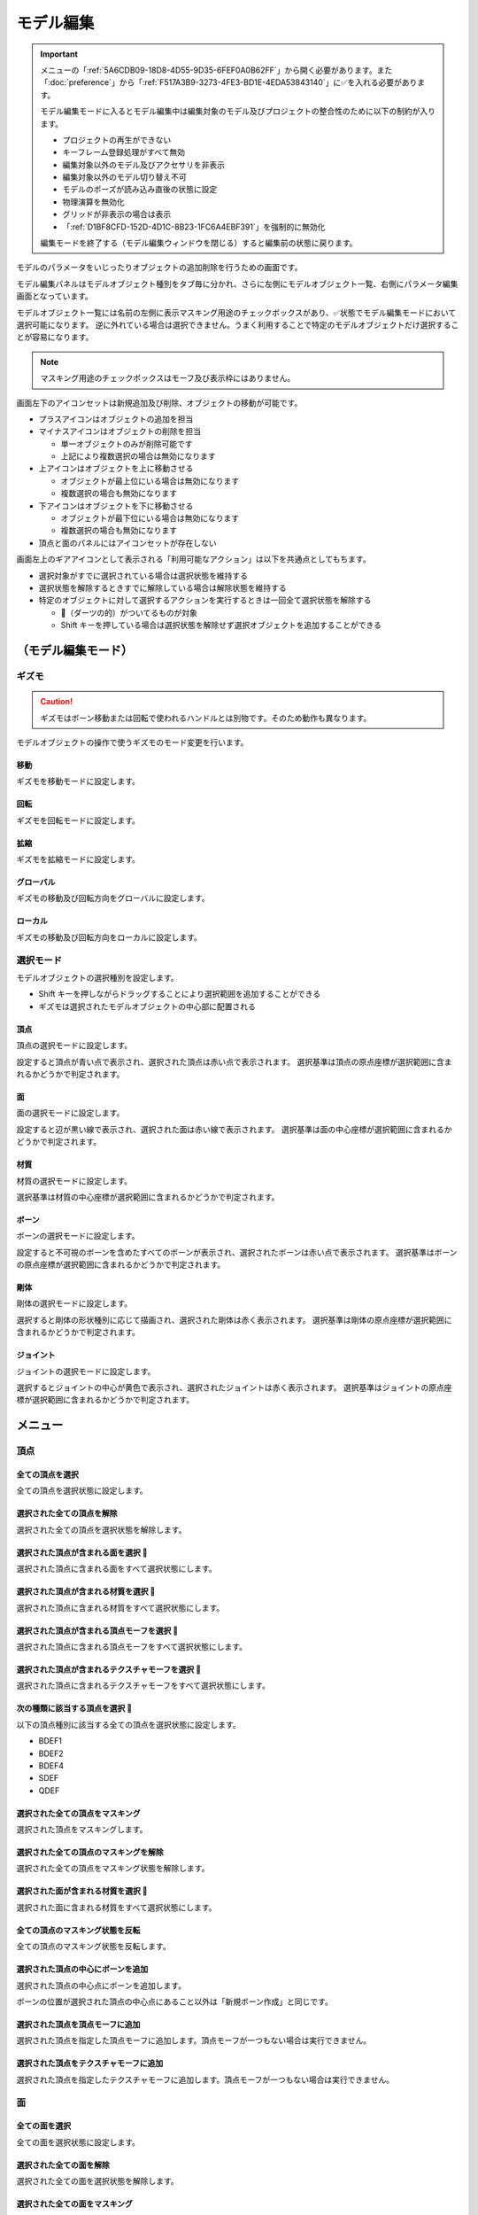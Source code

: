 ==========================================
モデル編集
==========================================

.. important::
   メニューの「:ref:`5A6CDB09-18D8-4D55-9D35-6FEF0A0B62FF`」から開く必要があります。また「:doc:`preference`」から「:ref:`F517A3B9-3273-4FE3-BD1E-4EDA53843140`」に✅を入れる必要があります。

   モデル編集モードに入るとモデル編集中は編集対象のモデル及びプロジェクトの整合性のために以下の制約が入ります。

   * プロジェクトの再生ができない
   * キーフレーム登録処理がすべて無効
   * 編集対象以外のモデル及びアクセサリを非表示
   * 編集対象以外のモデル切り替え不可
   * モデルのポーズが読み込み直後の状態に設定
   * 物理演算を無効化
   * グリッドが非表示の場合は表示
   * 「:ref:`D1BF8CFD-152D-4D1C-8B23-1FC6A4EBF391`」を強制的に無効化

   編集モードを終了する（モデル編集ウィンドウを閉じる）すると編集前の状態に戻ります。

モデルのパラメータをいじったりオブジェクトの追加削除を行うための画面です。

モデル編集パネルはモデルオブジェクト種別をタブ毎に分かれ、さらに左側にモデルオブジェクト一覧、右側にパラメータ編集画面となっています。

モデルオブジェクト一覧には名前の左側に表示マスキング用途のチェックボックスがあり、✅状態でモデル編集モードにおいて選択可能になります。
逆に外れている場合は選択できません。うまく利用することで特定のモデルオブジェクトだけ選択することが容易になります。

.. note::
   マスキング用途のチェックボックスはモーフ及び表示枠にはありません。

画面左下のアイコンセットは新規追加及び削除、オブジェクトの移動が可能です。

- プラスアイコンはオブジェクトの追加を担当
- マイナスアイコンはオブジェクトの削除を担当

  - 単一オブジェクトのみが削除可能です
  - 上記により複数選択の場合は無効になります

- 上アイコンはオブジェクトを上に移動させる

  - オブジェクトが最上位にいる場合は無効になります
  - 複数選択の場合も無効になります

- 下アイコンはオブジェクトを下に移動させる

  - オブジェクトが最下位にいる場合は無効になります
  - 複数選択の場合も無効になります

- 頂点と面のパネルにはアイコンセットが存在しない

画面左上のギアアイコンとして表示される「利用可能なアクション」は以下を共通点としてもちます。

- 選択対象がすでに選択されている場合は選択状態を維持する
- 選択状態を解除するときすでに解除している場合は解除状態を維持する
- 特定のオブジェクトに対して選択するアクションを実行するときは一回全て選択状態を解除する

  - 🎯（ダーツの的）がついてるものが対象
  - Shift キーを押している場合は選択状態を解除せず選択オブジェクトを追加することができる

（モデル編集モード）
******************************************

ギズモ
==========================================

.. caution::
   ギズモはボーン移動または回転で使われるハンドルとは別物です。そのため動作も異なります。

モデルオブジェクトの操作で使うギズモのモード変更を行います。

移動
-------------------------------------------------------------

ギズモを移動モードに設定します。

回転
-------------------------------------------------------------

ギズモを回転モードに設定します。

拡縮
-------------------------------------------------------------

ギズモを拡縮モードに設定します。

グローバル
-------------------------------------------------------------

ギズモの移動及び回転方向をグローバルに設定します。

ローカル
-------------------------------------------------------------

ギズモの移動及び回転方向をローカルに設定します。

選択モード
==========================================

モデルオブジェクトの選択種別を設定します。

- Shift キーを押しながらドラッグすることにより選択範囲を追加することができる
- ギズモは選択されたモデルオブジェクトの中心部に配置される

頂点
-------------------------------------------------------------

頂点の選択モードに設定します。

設定すると頂点が青い点で表示され、選択された頂点は赤い点で表示されます。
選択基準は頂点の原点座標が選択範囲に含まれるかどうかで判定されます。

面
-------------------------------------------------------------

面の選択モードに設定します。

設定すると辺が黒い線で表示され、選択された面は赤い線で表示されます。
選択基準は面の中心座標が選択範囲に含まれるかどうかで判定されます。

材質
-------------------------------------------------------------

材質の選択モードに設定します。

選択基準は材質の中心座標が選択範囲に含まれるかどうかで判定されます。

ボーン
-------------------------------------------------------------

ボーンの選択モードに設定します。

設定すると不可視のボーンを含めたすべてのボーンが表示され、選択されたボーンは赤い点で表示されます。
選択基準はボーンの原点座標が選択範囲に含まれるかどうかで判定されます。

剛体
-------------------------------------------------------------

剛体の選択モードに設定します。

選択すると剛体の形状種別に応じて描画され、選択された剛体は赤く表示されます。
選択基準は剛体の原点座標が選択範囲に含まれるかどうかで判定されます。

ジョイント
-------------------------------------------------------------

ジョイントの選択モードに設定します。

選択するとジョイントの中心が黄色で表示され、選択されたジョイントは赤く表示されます。
選択基準はジョイントの原点座標が選択範囲に含まれるかどうかで判定されます。

メニュー
******************************************

頂点
==========================================

全ての頂点を選択
-------------------------------------------------------------

全ての頂点を選択状態に設定します。

選択された全ての頂点を解除
-------------------------------------------------------------

選択された全ての頂点を選択状態を解除します。

選択された頂点が含まれる面を選択 🎯
-------------------------------------------------------------

選択された頂点に含まれる面をすべて選択状態にします。

選択された頂点が含まれる材質を選択 🎯
-------------------------------------------------------------

選択された頂点に含まれる材質をすべて選択状態にします。

選択された頂点が含まれる頂点モーフを選択 🎯
-------------------------------------------------------------

選択された頂点に含まれる頂点モーフをすべて選択状態にします。

選択された頂点が含まれるテクスチャモーフを選択 🎯
-------------------------------------------------------------

選択された頂点に含まれるテクスチャモーフをすべて選択状態にします。

次の種類に該当する頂点を選択 🎯
-------------------------------------------------------------

以下の頂点種別に該当する全ての頂点を選択状態に設定します。

- BDEF1
- BDEF2
- BDEF4
- SDEF
- QDEF

選択された全ての頂点をマスキング
-------------------------------------------------------------

選択された頂点をマスキングします。

選択された全ての頂点のマスキングを解除
-------------------------------------------------------------

選択された全ての頂点をマスキング状態を解除します。

選択された面が含まれる材質を選択 🎯
-------------------------------------------------------------

選択された面に含まれる材質をすべて選択状態にします。

全ての頂点のマスキング状態を反転
-------------------------------------------------------------

全ての頂点のマスキング状態を反転します。

選択された頂点の中心にボーンを追加
-------------------------------------------------------------

選択された頂点の中心点にボーンを追加します。

ボーンの位置が選択された頂点の中心点にあること以外は「新規ボーン作成」と同じです。

選択された頂点を頂点モーフに追加
-------------------------------------------------------------

選択された頂点を指定した頂点モーフに追加します。頂点モーフが一つもない場合は実行できません。

選択された頂点をテクスチャモーフに追加
-------------------------------------------------------------

選択された頂点を指定したテクスチャモーフに追加します。頂点モーフが一つもない場合は実行できません。

面
=========================================

全ての面を選択
-------------------------------------------------------------

全ての面を選択状態に設定します。

選択された全ての面を解除
-------------------------------------------------------------

選択された全ての面を選択状態を解除します。

選択された全ての面をマスキング
-------------------------------------------------------------

選択された面をマスキングします。

選択された全ての面のマスキングを解除
-------------------------------------------------------------

選択された全ての面をマスキング状態を解除します。

全ての面のマスキング状態を反転
-------------------------------------------------------------

全ての面のマスキング状態を反転します。

材質
==========================================

全ての材質を選択
-------------------------------------------------------------

全ての材質を選択状態に設定します。

選択された全ての材質を解除
-------------------------------------------------------------

選択された全ての材質を選択状態を解除します。

選択された材質に含まれる全てのボーンを選択する 🎯
-------------------------------------------------------------

選択された材質に含まれるボーン（厳密には面と頂点を経由した上で頂点に設定されているボーン）をすべて選択状態にします。

選択された材質に含まれる全ての面を選択する 🎯
-------------------------------------------------------------

選択された材質に含まれる面をすべて選択状態にします。

選択された材質に含まれる全ての頂点を選択する 🎯
-------------------------------------------------------------

選択された材質に含まれる頂点（面を経由）をすべて選択状態にします。

選択された全ての材質をマスキング
-------------------------------------------------------------

選択された材質をマスキングします。

選択された全ての材質のマスキングを解除
-------------------------------------------------------------

選択された全ての材質をマスキング状態を解除します。

全ての材質のマスキング状態を反転
-------------------------------------------------------------

全ての材質のマスキング状態を反転します。

選択された材質を材質モーフに追加
-------------------------------------------------------------

選択された材質を指定した材質モーフに追加します。材質モーフが一つもない場合は実行できません。

材質をマージする
-------------------------------------------------------------

選択された材質をひとつ上にある材質にまとめます。選択された材質が最初にある場合は実行できません。

モデルからコピーする
-------------------------------------------------------------

プロジェクト内にある編集中のモデル以外のモデルにある材質を指定して材質をコピーして追加します。

コピーされた材質は編集中のモデルの材質の末尾に追加されます。

ファイルから材質を作成する
-------------------------------------------------------------

ファイル（ ``.obj`` 形式のみ）を材質として作成して追加します。

* 頂点、法線、テクスチャ座標、頂点のインデックスがコピーされます
* 複数の形状があってもひとつの材質としてまとめられます
* ``obj`` ファイルに設定された材質設定は無視されます

大きさを変えたい場合は一回実行した後対象の材質を選択してギズモのスケールを選択して拡大あるいは縮小を行ってください。

ボーン
==========================================

全てのボーンを選択
-------------------------------------------------------------

全てのボーンを選択状態に設定します。

選択された全てのボーンを解除
-------------------------------------------------------------

選択された全てのボーンを選択状態を解除します。

選択されたボーンが含まれる頂点を選択 🎯
-------------------------------------------------------------

選択されたボーンに含まれる頂点をすべて選択状態にします。

選択されたボーンが含まれるモーフを選択 🎯
-------------------------------------------------------------

選択されたボーンに含まれるモーフをすべて選択状態にします。

選択されたボーンが含まれる剛体を選択 🎯
-------------------------------------------------------------

選択されたボーンに含まれる剛体をすべて選択状態にします。

全ての表示ボーンを選択 🎯
-------------------------------------------------------------

「表示」が有効な全てのボーンを選択状態に設定します。

全ての移動可能ボーンを選択 🎯
-------------------------------------------------------------

「回転可能」設定が有効な全てのボーンを選択状態に設定します。

全ての移動可能ボーンを選択 🎯
-------------------------------------------------------------

「移動可能」設定が有効な全てのボーンを選択状態に設定します。

選択された全てのボーンをマスキング
-------------------------------------------------------------

選択されたボーンをマスキングします。

選択された全てのボーンのマスキングを解除
-------------------------------------------------------------

選択された全てのボーンをマスキング状態を解除します。

全てのボーンのマスキング状態を反転
-------------------------------------------------------------

全てのボーンのマスキング状態を反転します。

選択されたボーンを IK に追加
-------------------------------------------------------------

選択されたボーンを指定した IK の IK リンクとして追加します。

選択されたボーンを表示枠に追加
-------------------------------------------------------------

選択されたボーンを指定した表示枠に追加します。予約枠への追加はできません。

選択されたボーンをボーンモーフに追加
-------------------------------------------------------------

選択されたボーンを指定したボーンモーフに追加します。ボーンモーフが一つもない場合は実行できません。

新規追加
-------------------------------------------------------------

ボーンを新規に作成して以下のどちらかに追加します。

* 最後尾
* 選択したオブジェクトの後ろ

コピーを追加
-------------------------------------------------------------

選択されたボーンの複製を以下のどちらかに追加します。

* 最後尾
* 選択したオブジェクトの後ろ

接続先を追加
-------------------------------------------------------------

選択されたボーンの複製を接続先ボーンとして作成して追加します。

* ボーン名に日本語の場合は「先」を、英語の場合は ``D`` を追加
* 作成される接続先ボーンの親は作成時に選択されたボーン

多段ボーンを作成
-------------------------------------------------------------

多段ボーンを作成します。親と子の二種類があり、それぞれ違いがありますが選択されたボーンをコピーする点は共通です。

* 親

  * 選択されたボーンを親として、作成される多段ボーンを子として作成する
  * 作成される前に選択されたボーンが親だった場合は多段ボーンに置き換えられる
  * ボーン名に ``+`` が追加される
  * 「:ref:`CCDE11E1-3416-425D-80DF-A347F79E7BDD`」で作成される「グルーブ」の作成処理は「センター」に対してこの処理を適用したものと基本原理は同じ

* 子

  * 選択されたボーンを子として、作成される多段ボーンを親として作成する
  * 選択されたボーンの親が多段ボーンに置き換えられ、親の情報が多段ボーンに引き継がれる
  * ボーン名に ``-`` が追加される

モーフ
==========================================

全てのモーフを選択
-------------------------------------------------------------

全てのモーフを選択状態に設定します。

選択された全てのモーフを解除
-------------------------------------------------------------

選択された全てのモーフを選択状態を解除します。

選択されたモーフから該当する全てのモデルオブジェクトを選択 🎯
-------------------------------------------------------------

選択されたモーフの種別に応じて該当する全てのモデルオブジェクトを選択状態に設定します。

選択されたモーフをグループモーフに追加
-------------------------------------------------------------

選択されたモーフを指定したグループモーフに追加します。グループモーフが一つもない場合は実行できません。

選択されたモーフをフリップモーフに追加
-------------------------------------------------------------

選択されたモーフを指定したフリップモーフに追加します。モデルのバージョンが 2.1 未満あるいはフリップモーフが一つもない場合は実行できません。

新規追加
-------------------------------------------------------------

モーフを新規に作成して以下のどちらかに追加します。

* 最後尾
* 選択したオブジェクトの後ろ

コピーを追加
-------------------------------------------------------------

選択されたモーフの複製を以下のどちらかに追加します。

* 最後尾
* 選択したオブジェクトの後ろ

ポーズファイルからボーンモーフを作成
-------------------------------------------------------------

``vpd`` 形式のポーズファイルから編集中のモデルに存在するボーンの差分をとって差分が存在するものをボーンモーフとして作成します。

作成されるボーンモーフの名前はポーズファイル名で作成されます。

モデルファイルから頂点モーフを作成
-------------------------------------------------------------

モデルファイルから編集中のモデルと一致する頂点の差分をとって差分が存在するものを頂点モーフとして作成します。編集中のモデルと読み込まれるモデルの頂点数は必ず一致させる必要があります。

作成される頂点モーフの名前はモデルファイル名で作成されます。

ラベル
==========================================

全ての表示枠を選択
-------------------------------------------------------------

全ての表示枠を選択状態に設定します。

選択された全ての表示枠を解除
-------------------------------------------------------------

選択された全ての表示枠を選択状態を解除します。

剛体
==========================================

全ての剛体を選択
-------------------------------------------------------------

全ての剛体を選択状態に設定します。

選択された全ての剛体を解除
-------------------------------------------------------------

選択された全ての剛体を選択状態を解除します。

選択された剛体から該当する全てのボーンを選択 🎯
-------------------------------------------------------------

選択された剛体に設定されているボーンを全て選択状態に設定します。

選択された全ての剛体をマスキング
-------------------------------------------------------------

選択された剛体をマスキングします。

選択された全ての剛体のマスキングを解除
-------------------------------------------------------------

選択された全ての剛体をマスキング状態を解除します。

全ての剛体のマスキング状態を反転
-------------------------------------------------------------

全ての剛体のマスキング状態を反転します。

ジョイント
==========================================

全てのジョイントを選択
-------------------------------------------------------------

全てのジョイントを選択状態に設定します。

選択された全てのジョイントを解除
-------------------------------------------------------------

選択された全てのジョイントを選択状態を解除します。

選択されたジョイントから該当する全てのボーンを選択 🎯
-------------------------------------------------------------

選択されたジョイントに設定されている剛体経由のボーンを全て選択状態に設定します。

選択されたジョイントから該当する全ての剛体を選択 🎯
-------------------------------------------------------------

選択されたジョイントに設定されている剛体を全て選択状態に設定します。

選択された全てのジョイントをマスキング
-------------------------------------------------------------

選択されたジョイントをマスキングします。

選択された全てのジョイントのマスキングを解除
-------------------------------------------------------------

選択された全てのジョイントをマスキング状態を解除します。

全てのジョイントのマスキング状態を反転
-------------------------------------------------------------

全てのジョイントのマスキング状態を反転します。

ソフトボディ
==========================================

全てのソフトボディを選択
-------------------------------------------------------------

全てのソフトボディを選択状態に設定します。

選択された全てのソフトボディを解除
-------------------------------------------------------------

選択された全てのソフトボディを選択状態を解除します。

選択された全てのソフトボディをマスキング
-------------------------------------------------------------

選択されたソフトボディをマスキングします。

選択された全てのソフトボディのマスキングを解除
-------------------------------------------------------------

選択された全てのソフトボディをマスキング状態を解除します。

全てのソフトボディのマスキング状態を反転
-------------------------------------------------------------

全てのソフトボディのマスキング状態を反転します。

測定タブ
******************************************

モデルの測定情報を表示します。以下の情報が左パネルに表示されます。

- 頂点数
- 面数
- 材質数
- テクスチャ数
- ボーン数
- IKボーン数
- モーフ数
- 表情枠数
- 剛体数
- ジョイント数
- ソフトボディ数

一括モデル変形
==========================================

.. note::
   一括モデル変形はモデルオブジェクトの位置情報のみ更新します。

モデルを「身長ベース」あるいは「数値入力」により指定された数値にしたがって一括に変形を行います。

身長ベース
------------------------------------------

「`身長158cmプラグイン <https://seiga.nicovideo.jp/seiga/im2597790>`_」とほぼ同等の処理を行います。

身長ベースの場合は「数値入力」の Scale を「拡大率」で適用したものと同じ処理を行います。

.. note::
   「A. MMD におけるモデルの身長」は全ての頂点位置のうち Y の最低値と最高値の差分をとった値で計算されます。

.. csv-table::

   A. MMD におけるモデルの身長,モデルの身長を MMD における表示単位で表示します。読み取り専用です。
   B. MMD におけるセンチメートル単位,MMD における表示単位をセンチメートル単位に変換した時の数値を指定します。
   C. 補正用途のセンチメートル,靴や帽子などによりかさ上げされる分を補正するためのセンチメートル単位の数値を指定します。
   センチメートル単位のモデルの身長 (A * B + C),計算した結果を表示します。この値を変更すると拡大率が変わります。
   拡大率,計算結果と変更した結果の拡大率の差分を表示します。

「センチメートル単位のモデルの身長」の値を変更したうえで「適用」するとモデル変形が実行されます。また「リセット」で初期値に戻すことができます。

数値入力
------------------------------------------

数値入力は入力された Translation/Rotation/Scale を行列に変換して一括適用する処理を実行します。

- Translation
- Rotation
- Scale

情報タブ
******************************************

.. image:: images/model/info_tab.png

名称
==========================================

モデル名を指定します。PMD の場合のみ２０バイトの文字制限があります。

コメント
==========================================

コメントの入力欄です。PMD の場合のみ２５６バイトの文字制限があります。

文字エンコード
==========================================

.. caution::
   MikuMikuDance では UTF-16 のみが利用可能です。PMD の場合は仕様上 ShiftJIS 固定です。

文字コードを以下から指定します

- UTF-16
- UTF-8

追加 UV 数
==========================================

.. note::
   追加 UV は基本的にエフェクトで使われます。頂点数に応じてモデルのファイルサイズが肥大化するので必要な場合にのみ入れてください。

   材質に頂点色あるいはスフィアマップのサブテクスチャが有効の場合は拡張 UV のうち 1 番目が利用されます。

頂点に付与する追加 UV 数を 0-4 の間で指定します。

頂点タブ
******************************************

.. image:: images/model/vertex_tab.png

頂点座標
==========================================

頂点の座標を指定します

法線座標
==========================================

.. warning::
   全て 0 にすると不正な法線になり描画異常をきたす恐れがあるので指定しないてください。

法線のベクトルを指定します

UV座標
==========================================

.. note::
   0 未満または 1 以上の場合はミラーリングされます

UV（テクスチャ）座標を指定します。テクスチャ座標は対応する材質のテクスチャでメッシュとして表示されます。

所属材質
==========================================

頂点が属している材質名が表示されます。左隣のリンクボタンで該当材質の編集画面に遷移します。

エッジ幅
==========================================

頂点単位のエッジ幅を指定します（PMD の場合はエッジの有無のみが設定可能です）。

描画時は頂点のエッジ幅と材質のエッジ幅の乗算によりエッジ幅が決定されます。

頂点種別と影響ボーン
==========================================

.. caution::
   ボーンが未指定の場合は内部的にダミーボーンが設定されます。これはモデル描画を破綻させる原因になるため何らかのボーンを設定する必要があります。

頂点の変形方法を以下から指定します。ボーン選択左隣のリンクボタンで該当ボーンの編集画面に遷移します。

.. csv-table::

   種別,変形方法,ボーン指定数,備考
   BDEF1,線形ブレンド,1,ウェイト固定
   BDEF2,線形ブレンド,2,PMD はこの形式のみ対応かつ％単位設定
   BDEF4,線形ブレンド,4,ウェイトの合計が 1.0 を超える場合は自動的に正規化
   SDEF,球形ブレンド,2,MMD 特有で実装によって変形が変わる可能性あり
   QDEF,デュアルクォータニオン,4,ウェイトの取り扱いは BDEF4 と同じ、MMD 未対応

SDEF を指定した場合は以下の項目が追加されます

- C
- R0
- R1

面タブ
******************************************

.. image:: images/model/face_tab.png

材質タブ
******************************************

.. image:: images/model/material_tab.png

画面右側の材質一覧にあるチェックボックスで材質単位で表示非表示の切り替えが可能です。

名称
==========================================

.. note::
   PMD は仕様上材質名を持つことができないため便宜上の名前が設定されます。

材質名を指定します

環境光色（アンビエント）
==========================================

.. important::
   材質の基本色は以下の計算式で決定されます。

       ``環境光色`` + ``拡散色`` * ``照明色`` + ``鏡面光色`` * ``計算済みの反射強度``

照明が当たらないときの色を指定します。

拡散色（ディフューズ）
==========================================

照明に当たった時の色を指定します。透明度の指定が可能です。

鏡面光色（スペキュラー）
==========================================

反射した時の色を指定します。

鏡面光色の強度
==========================================

反射強度を設定します。0 の場合は鏡面光の計算自体がスキップされます。

エッジ色
==========================================

エッジ色を指定します。透明度は「エッジ色の透明度」で別途指定します。

エッジ色の透明度
==========================================

エッジの透明度を指定します。

エッジ幅
==========================================

エッジの幅（太さ）を指定します。

描画時は頂点のエッジ幅と材質のエッジ幅の乗算によりエッジ幅が決定されます。

Primitive Type
==========================================

.. caution::
   三角以外は PMX 2.1 から導入されたもののため MikuMikuDance では利用できません。

描画プリミティブを以下から指定します

- 三角（トライアングル）
- 線（ライン）
- 点（ポイント）

SphereMap Type
==========================================

.. caution::
   サブテクスチャは頂点カラーと混在することができません。

スフィアマップの種別を指定します。サブテクスチャを利用する場合のみ拡張 UV1 が利用されます。

- なし
- 乗算
- 加算
- サブテクスチャ

テクスチャ
==========================================

.. note::
   モデルのテクスチャで利用可能な拡張子は以下の通りです。

   * png
   * jpg
   * bmp
   * tga

   PMD の場合のみパス名に対して２０バイトの制限があります。

歯車アイコンをクリックするとメニューが表示され以下の処理を行うことが出来ます

.. csv-table::

   項目,説明
   拡散光テクスチャを設定,拡散光テクスチャをファイルから読み込んで設定します
   スフィアマップテクスチャを設定,スフィアマップテクスチャをファイルから読み込んで設定します
   トゥーンテクスチャを設定,トゥーンテクスチャをファイルから読み込んで設定します
   拡散光テクスチャをクリア,拡散光テクスチャを無効にします
   スフィアマップテクスチャをクリア,スフィアマップテクスチャを無効にします
   トゥーンテクスチャをクリア,トゥーンテクスチャを無効にします

拡散光テクスチャ
------------------------------------------

拡散光テクスチャの中身を表示します。

「UV メッシュを表示する」を有効にすると材質に対応する頂点のテクスチャ座標のメッシュが表示されます。

スフィアマップテクスチャ
------------------------------------------

スフィアマップテクスチャの中身を表示します。

「UV メッシュを表示する」を有効にすると材質に対応する頂点の法線のメッシュが表示されます。

トゥーンテクスチャ
------------------------------------------

トゥーンテクスチャの中身を表示します。

カリング無効（両面描画）
==========================================

.. tip::
   両面描画は描画処理速度が影響が出るため、裏面を描画する必要がない不透明な材質の場合はチェックを外したままにしましょう。

カリングを無効にするかどうかを指定します。無効にした場合は両面描画されます。

地面影の投影対象
==========================================

地面影の投影対象にするかどうかを指定します。

スカイドームなどのオブジェクトを覆う系の材質を投影対象から外したいときに使います。

セルフシャドウの投影対象
==========================================

セルフシャドウの投影対象にするかどうかを指定します。内部的にはセルフシャドウマップテクスチャへの描画判定に利用されます。

利用想定は「地面影の投影対象」と同じです。

セルフシャドウ
==========================================

セルフシャドウの投影結果を反映して描画するかどうかを指定します。

セルフシャドウによる影を落としたくない用途で外したいときに使います。

エッジ
==========================================

エッジの描画対象とするかどうかを指定します。この設定が無効になっている場合はエッジの描画がされなくなるためエッジ設定がすべて無視されます。

頂点カラー
==========================================

.. caution::
   PMX 2.1 から導入されたもののため MikuMikuDance では利用できません。またそれ故にエフェクト側の対応が皆無であるため利用機会は少ないかもしれません。

   PMX の仕様上、頂点カラーはサブテクスチャと混在することができません。

頂点カラーを使用するかどうかを指定します。頂点カラーを利用する場合は拡張 UV の1番目が頂点の色として利用されます。

ボーンタブ
******************************************

.. image:: images/model/bone_tab.png

名称
==========================================

.. important::
   ボーン名は VMD の仕様のため出来る限り７文字以内（厳密には１５バイト以内）収めてください。これを超えると VMD 読み込み時にボーン変形が正しく適用されない問題が発生します。
   ただし利用者が操作しないボーン、例えばボーン表示先などは変形させて保存しない限りは問題ありません。また NMD のみ利用する場合は文字制限を気にする必要はありません。

   ボーン名はモーションの挙動にも関わるためモデルのボーン全体で一意になるようにして重複させないようにしてください。

   これらの問題は「:ref:`D102480C-FFFB-43BA-9561-291E1AF4255B`」を利用することで検出することができます。

ボーン名を指定します。PMD の場合のみ２０バイトの制限があります。

原点座標
==========================================

ボーンの原点座標を指定します。

ボーン変形においてローカル座標を求める基準となります。

親ボーン
==========================================

親ボーンを指定します。親ボーンを指定すると親ボーンの変形に連動する形となります。

親ボーンが指定されており、かつ該当ボーンが親ボーンより先に変形される状態の場合は異常を示すために文字色が白色から黄色に変わります。
詳細は「:ref:`3BAF6B87-F383-4423-955E-AC3670F76BDE`」を参照してください。

接続先ボーン
==========================================

「接続先ボーン」が指定されている場合の接続先ボーンを指定します。

接続先原点座標
==========================================

「接続先原点座標」が指定されている場合の接続先ボーンの原点座標を指定します。

.. _3BAF6B87-F383-4423-955E-AC3670F76BDE:

変形階層
==========================================

.. note::
   ボーン変形は以下の順番でソートしてから実行されます。

   * 「物理演算後計算の有無」

     * 物理演算後計算がない方を優先

   * 変形階層順

     * 変形階層の値が小さいほど優先

   * ボーン番号順

変形階層を指定します。変形順序を制御するために利用され、PMD からの変換で複数の IK が使われている場合において変形階層が予め指定されることがあります。

親ボーン系で文字が黄色く表示されている場合は以下の問題に該当している可能性があります。これは上記のボーン変形のソート仕様に基づいて行われてるため、
子ボーンが親ボーンより先に変形する逆転現象が発生し、親ボーンの変形を考慮せずに変形されてしまう問題が発生します。

* 親ボーンが「物理演算後計算」が「有効」かつ子ボーンが「物理演算後計算」が「無効」
* 親ボーンが子ボーンより前にあり、かつ親ボーンの変形階層の値が子ボーンより大きい
* 親ボーンが子ボーンより後にあり、かつ親ボーンの変形階層の値が子ボーンと同じか大きい

移動可能
==========================================

ボーンが移動可能かどうかを指定します。

有効にすることで以下に影響します。

.. note::
   これらの項目は「操作可能」が有効である必要があります。無効の場合は回転可能であっても一切の操作ができません。

- 「移動」が選択可能になりモデル上の移動ハンドルが表示される
- ビューポート右下の移動ハンドルが利用可能になる
- 移動パラメータが設定可能になる

回転可能
==========================================

ボーンが回転可能かどうかを指定します。

有効にすることで以下に影響します。

.. note::
    これらの項目は「操作可能」が有効である必要があります。無効の場合は回転可能であっても一切の操作ができません。

- 「回転」が選択可能になりモデル上の回転ハンドルが表示される
- ビューポート右下の回転ハンドルが利用可能になる
- 回転パラメータが設定可能になる

可視
==========================================

ボーンが可視であるかどうかを指定します。

有効にすることで以下に影響します。

- ボーン接続表示
- ポーズファイル書き出し時に保存対象となる

「操作可能」が無効の場合はボーン接続表示されるのみで一切の操作できません。また、可視状態に関わらずラベルに追加しない限りタイムラインのトラックに表示されません。

不可視ボーンはボーン編集時にのみ表示されます。その際はグレーで表示されます。

操作可能
==========================================

ボーンが操作可能かどうかを指定します。

有効にすることで以下のふたつに影響します。通常は「可視」と併用で利用します。

- 「移動可能」の有効で移動ハンドルが表示される
- 「回転可能」の有効で回転ハンドルが表示される

IK 制約
==========================================

ボーンが IK 制約を持つかどうかを指定します。

ボーン接続表示において黄色で表示されます。

エフェクター（作用）ボーン
-------------------------------------------------------------

IK の起点となるボーンを指定します。これは利用者が直接操作するボーンになります。

ターゲット（終点）ボーン
-------------------------------------------------------------

IK の終点となるボーンを指定します。

角度
-------------------------------------------------------------

IK リンクボーンにおいて動かせる角度を指定します。

IK リンクボーン
-------------------------------------------------------------

起点と終点の間につながるボーンを指定します。

試行回数
-------------------------------------------------------------

.. note::
   IK の仕組み上エフェクターボーンが極端な位置にあると位置を正しく決定することができなくなるため、試行回数に関わらず不安定になります。

IK の試行回数を指定します。

試行回数は多いほど安定度をあげますが処理負荷が大きくなります。一方で少ないほど処理負荷が小さくなりますが不安定になります。

移動付与
==========================================

ボーンに移動付与をつけるかどうかを指定します。

移動付与は親ボーンが移動したとき該当ボーンを親ボーンと同じ移動量で追従する仕組みです。移動量は付与率によって変えることができます。

付与親ボーン
-------------------------------------------------------------

連動する付与親ボーンを指定します。

該当ボーンが付与親ボーンより先に変形される状態の場合は異常を示すために文字色が白色から黄色に変わります。
詳細は「:ref:`3BAF6B87-F383-4423-955E-AC3670F76BDE`」を参照してください。

付与率
-------------------------------------------------------------

割合を指定します。 1.0 の場合は親ボーンと同じ移動量が適用されます。マイナスを指定すると動きをキャンセルする使い方が可能になります。

回転付与
==========================================

ボーンに回転付与をつけるかどうかを指定します。

回転付与は親ボーンが回転したとき該当ボーンを親ボーンと同じ回転量で追従する仕組みです。回転量は付与率によって変えることができます。
また親ボーンを IK リンクに設定しその IK リンクによって自動的に回転量が設定された場合も適用されます。

親ボーン
-------------------------------------------------------------

連動する親ボーン（付与親）を指定します。

付与率
-------------------------------------------------------------

割合を指定します。 1.0 の場合は親ボーンと同じ移動量が適用されます。マイナスを指定すると動きをキャンセルする使い方が可能になります。

固定軸
==========================================

ボーンに固定軸を持つかを指定します。

固定軸を設定するとグローバル及びローカル関係なく指定された軸に沿う形で変形します。また IK にも角度制限よりも優先的に適用されます。

ボーン接続表示において紫色で表示されます。またビューポート右下のハンドルから操作された時軸は表示されません。

固定軸
-------------------------------------------------------------

.. caution::
   すべて 0 に設定すると不正な軸になりボーン操作時に異常な動きを起こす原因になるため設定しないようにしてください。

固定軸のベクトル値を指定します

ローカル軸
==========================================

ボーンにローカル軸を持つかを指定します。

.. note::
   ローカル軸は X 軸及び Z 軸のベクトルから Y 軸を計算し、直交になるように自動的に計算されます。そのため、Y 軸の設定項目はありません。

   親ボーンに「右腕」または「左腕」が含まれている場合はローカル軸を設定しなくても自動的にローカル軸が設定されます。なおローカル軸がすでに設定されている場合はそちらを優先します。

ローカル軸を設定すると変形方法がローカルの場合においてビューポート右下のハンドルから操作された時に指定された軸に沿う形で変形します（グローバル時は適用しない）。

X軸
-------------------------------------------------------------

.. caution::
   すべて 0 に設定すると不正な軸になりボーン操作時に異常な動きを起こす原因になるため設定しないようにしてください。

X軸方向のベクトル値を指定します

Z軸
-------------------------------------------------------------

.. caution::
   すべて 0 に設定すると不正な軸になりボーン操作時に異常な動きを起こす原因になるため設定しないようにしてください。

Z軸方向のベクトル値を指定します

物理演算後計算
==========================================

ボーンの変形処理を物理演算処理のあとに実施するかどうかを指定します。

モーフタブ
******************************************

.. image:: images/model/morph_tab.png

名称
==========================================

.. important::
   モーフ名は VMD の仕様のため出来る限り７文字以内（厳密には１５バイト以内）に収めてください。これを超えると VMD 読み込み時にモーフ変形が正しく適用されない問題が発生します。
   ただし NMD のみ利用する場合は文字制限を気にする必要はありません。

   モーフ名はモーションの挙動にも関わるためモデルのモーフ全体で一意になるようにして重複させないようにしてください。

   これらの問題は「:ref:`D102480C-FFFB-43BA-9561-291E1AF4255B`」を利用することで検出することができます。

モーフ名を指定します

カテゴリ
==========================================

カテゴリを以下から指定します。これは :ref:`D971D5DE-F7A7-4643-9A97-AFB7A8495649` において指定されたカテゴリに配置されます。

- 目
- まゆ
- リップ
- その他

種別
==========================================

.. caution::
   「フリップ」と「インパルス」は PMX 2.1 から導入されたもののため MikuMikuDance では利用できません。
   また PMD では頂点モーフのみが利用可能です。

種別を以下から指定します。

- ボーン
- フリップ
- グループ
- インパルス
- 材質
- テクスチャ
- 拡張 UV1
- 拡張 UV2
- 拡張 UV3
- 拡張 UV4
- 頂点

ボーン
-------------------------------------------------------------

ボーンモーフは複数のボーンを一括変形して処理するモーフです。

.. csv-table::

   項目,説明
   ボーン,対象ボーンを設定します
   移動,ウェイト最大時の移動量を設定します
   回転,ウェイト最大時の回転量を設定します

フリップ
-------------------------------------------------------------

フリップモーフはウェイト値に応じて個々のモーフを固定のウェイト値で変形させるモーフです。
実質的に二値しか利用できないテクスチャあるいは拡張 UV モーフの組み合わせで利用します。

.. csv-table::

   項目,説明
   モーフ,対象モーフを設定します
   ウェイト,固定値のウェイトを設定します

グループ
-------------------------------------------------------------

グループモーフは複数のモーフを指定したウェイト値で乗算して一括変形させるモーフです。

.. csv-table::

   項目,説明
   モーフ,対象モーフを設定します
   ウェイト,固定値のウェイトを設定します

インパルス
-------------------------------------------------------------

インパルスモーフは剛体にトルク（力）とベロシティ（速度）を適用して加速度をつけるモーフです。特性上対象剛体は「ボーン連動」以外を利用する必要があります。

.. csv-table::

   項目,説明
   剛体,対象剛体を設定します
   トルク,ウェイト最大時のトルク（力）を設定します
   ベロシティ,ウェイト最大時のベロシティ（速度）を設定します
   ローカル軸,ローカル軸を利用するかどうかを設定します

材質
-------------------------------------------------------------

材質モーフは複数材質の色情報を一括変形するモーフです。

.. csv-table::

   項目,説明
   材質,対象材質を設定します
   環境光色,ウェイト最大時の環境光色を設定します
   拡散光色,ウェイト最大時の拡散光色を設定します
   反射光色,ウェイト最大時の反射光色を設定します
   反射強度,ウェイト最大時の反射強度を設定します
   エッジ色,ウェイト最大時のエッジ色を設定します
   エッジ幅,ウェイト最大時のエッジ幅を設定します
   拡散テクスチャブレンド係数,ウェイト最大時の拡散テクスチャのブレンド係数を設定します
   スフィアマップテクスチャブレンド係数,ウェイト最大時のスフィアマップテクスチャのブレンド係数を設定します
   トゥーンテクスチャブレンド係数,ウェイト最大時のトゥーンテクスチャのブレンド係数を設定します

テクスチャ
-------------------------------------------------------------

テクスチャモーフは複数頂点のテクスチャ座標を一括変形させるモーフです。

.. csv-table::

   項目,説明
   頂点,対象頂点を設定します
   テクスチャ座標,ウェイト最大時のテクスチャ座標を設定します

拡張 UV
-------------------------------------------------------------

拡張 UV モーフは複数頂点の拡張 UV 座標を一括変形させるモーフです。

.. csv-table::

   項目,説明
   頂点,対象頂点を設定します
   拡散 UV 座標,ウェイト最大時の拡張 UV 座標を設定します

頂点
-------------------------------------------------------------

頂点モーフは複数頂点の位置座標を一括変形させるモーフです。

.. csv-table::

   項目,説明
   頂点,対象頂点を設定します
   位置,ウェイト最大時の位置差分を設定します

表示枠（ラベル）タブ
******************************************

.. image:: images/model/label_tab.png

名称
==========================================

表示枠名を指定します。PMD の場合のみ５０バイトの制限があります。

剛体タブ
******************************************

.. image:: images/model/rigid_body_tab.png

名称
==========================================

剛体名を指定します。PMD の場合のみ２０バイトの制限があります。

接続ボーン
==========================================

剛体の接続先ボーンを指定します。これは「オブジェクト種別」によって動作が変わります。

.. csv-table::

   項目,説明
   演算結果を全て反映,物理演算の結果をボーン変形に適用
   回転のみ反映,物理演算の結果をボーン変形に適用
   ボーン連動,ボーン変形の結果を物理演算に適用

ボーン選択左隣のリンクボタンで該当ボーンの編集画面に遷移します。

オブジェクト種別
==========================================

剛体の動作種別を指定します。

.. csv-table::

   項目,説明
   演算結果を全て反映,物理演算の結果をボーンに反映させます
   回転のみ反映,物理演算の結果のうち回転のみをボーンに反映させます（移動は破棄）
   ボーン連動,物理演算の結果を使わず逆にボーン変形を物理演算に反映させます

ボーン連動のみボーン変形の結果を物理演算に反映させます。それ以外は物理演算の結果をボーン変形に反映させる仕組みのため、
仮にボーン変形があったとしても物理演算の結果に上書きされます。

形状種別
==========================================

剛体の形状を指定します。

- 箱
- カプセル
- 球体

原点座標
==========================================

剛体の原点座標を指定します。

回転
==========================================

剛体の回転角度を指定します

形状の大きさ
==========================================

「形状種別」で指定した形状の大きさを指定します。形状によって適用される値が変わります（✅ は適用される値）。

.. csv-table::

   項目,X,Y,Z
   箱,✅,✅,✅
   カプセル,✅,✅,
   球体,✅,,

質量
==========================================

剛体の質量を指定します。

移動減衰
==========================================

剛体の移動減衰を指定します。

回転減衰
==========================================

剛体の回転減衰を指定します。

摩擦係数
==========================================

剛体の摩擦係数を指定します。

反発係数
==========================================

剛体の反発係数を指定します。

ジョイントタブ
******************************************

.. image:: images/model/joint_tab.png

名称
==========================================

ジョイント名を指定します。PMD の場合のみ２０バイトの制限があります。

接続剛体 (A)
==========================================

ジョイントが接続する剛体を指定します。剛体選択左隣のリンクボタンで該当剛体の編集画面に遷移します。

接続剛体 (B)
==========================================

ジョイントが接続する剛体を指定します。剛体選択左隣のリンクボタンで該当剛体の編集画面に遷移します。

原点座標
==========================================

ジョイントの原点座標を指定します。

回転
==========================================

ジョイントの回転角度を指定します

移動上限
==========================================

ジョイントの移動上限を指定します。

移動下限
==========================================

ジョイントの移動下限を指定します。

移動剛性
==========================================

ジョイントの移動剛性を指定します。

回転上限
==========================================

ジョイントの回転上限を指定します。

回転下限
==========================================

ジョイントの回転下限を指定します。

回転剛性
==========================================

ジョイントの回転剛性を指定します。

ソフトボディタブ
******************************************

.. caution::
   PMX 2.1 から導入されたもののため MikuMikuDance では利用できません。

名称
==========================================

ソフトボディ名を指定します

材質
==========================================

ソフトボディに対応する材質を指定します。

形状種別
==========================================

- 三角メッシュ
- ロープ

エアロモデル種別
==========================================

合計質量
==========================================

衝突マージン
==========================================

衝突グループID
==========================================

衝突グループマスク
==========================================

クラスタ数
==========================================

クラスタを有効にする
==========================================

ソフトボディのパラメータ
==========================================

- Velocity Correction Factor
- Damping Coefficient
- Drag Coefficient
- Lift Coefficient
- Pressure Coefficient
- Volume Conversation Coefficient
- Dynamic Friction Coefficient
- Pose Matching Coefficient
- Rigid Contact Hardness
- Kinetic Contact Hardness
- Soft Contact Hardness
- Anchor Hardness
- Soft vs Kinetic Hardness
- Soft vs Rigid Hardness
- Soft vs Soft Hardness
- Soft vs Kinetic Impulse Split
- Soft vs Rigid Impulse Split
- Soft vs Soft Impulse Split
- Linear Stiffness Coefficient
- Angular Stiffness Coefficient
- Volume Stiffness Coefficient
- Bending Constraints Distance
- Velocity Solver Iterations
- Position Solver Iterations
- Drift Solver Iterations
- Cluster Solver Iterations
- Enable Bending Constraints
- Enable Randomize Constraints

.. [#f1] https://news.mynavi.jp/article/osxhack-169/
